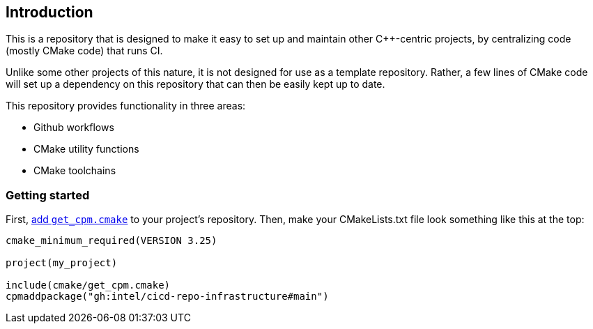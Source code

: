 == Introduction

This is a repository that is designed to make it easy to set up and maintain
other C++-centric projects, by centralizing code (mostly CMake code) that
runs CI.

Unlike some other projects of this nature, it is not designed for use as a
template repository. Rather, a few lines of CMake code will set up a dependency
on this repository that can then be easily kept up to date.

This repository provides functionality in three areas:

- Github workflows
- CMake utility functions
- CMake toolchains

=== Getting started

First, https://github.com/cpm-cmake/CPM.cmake#adding-cpm[add `get_cpm.cmake`] to
your project's repository. Then, make your CMakeLists.txt file look something
like this at the top:

[source,cmake]
----
cmake_minimum_required(VERSION 3.25)

project(my_project)

include(cmake/get_cpm.cmake)
cpmaddpackage("gh:intel/cicd-repo-infrastructure#main")
----
